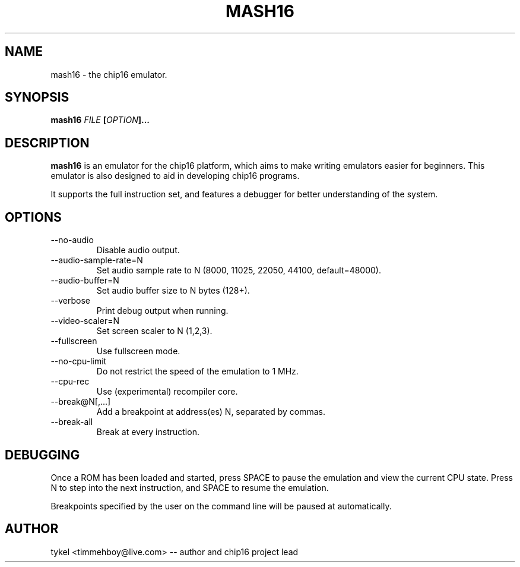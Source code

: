 .TH MASH16 1 "February 2013"
.SH NAME
mash16 \- the chip16 emulator.
.SH SYNOPSIS
.BI mash16 " FILE " "[" "OPTION" "]..." 
.SH DESCRIPTION
.B mash16
is an emulator for the chip16 platform, which aims to make writing
emulators easier for beginners. This emulator is also designed to
aid in developing chip16 programs.

It supports the full instruction set, and features a debugger for better
understanding of the system.
.SH OPTIONS
.IP --no-audio
Disable audio output.
.IP --audio-sample-rate=N
Set audio sample rate to N (8000, 11025, 22050, 44100, default=48000).
.IP --audio-buffer=N
Set audio buffer size to N bytes (128+).
.IP --verbose
Print debug output when running.
.IP --video-scaler=N
Set screen scaler to N (1,2,3).
.IP --fullscreen
Use fullscreen mode.
.IP --no-cpu-limit
Do not restrict the speed of the emulation to 1 MHz.
.IP --cpu-rec
Use (experimental) recompiler core.
.IP --break@N[,...]
Add a breakpoint at address(es) N, separated by commas.
.IP --break-all
Break at every instruction.
.SH DEBUGGING
Once a ROM has been loaded and started, press SPACE to pause the emulation and view
the current CPU state. Press N to step into the next instruction, and SPACE to
resume the emulation.

Breakpoints specified by the user on the command line will be paused at automatically.
.SH AUTHOR
tykel <timmehboy@live.com> -- author and chip16 project lead

